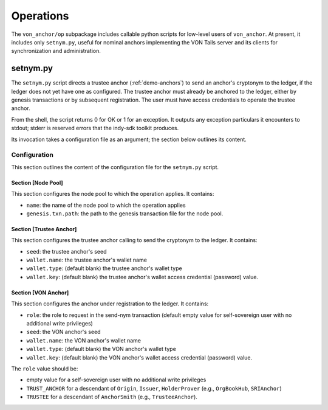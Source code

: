 ******************************
Operations
******************************

The ``von_anchor/op`` subpackage includes callable python scripts for low-level users of ``von_anchor``. At present, it includes only ``setnym.py``, useful for nominal anchors implementing the VON Tails server and its clients for synchronization and administration.

setnym.py
==============================

The ``setnym.py`` script directs a trustee anchor (:ref:`demo-anchors`) to send an anchor's cryptonym to the ledger, if the ledger does not yet have one as configured. The trustee anchor must already be anchored to the ledger, either by genesis transactions or by subsequent registration. The user must have access credentials to operate the trustee anchor.

From the shell, the script returns 0 for OK or 1 for an exception. It outputs any exception particulars it encounters to stdout; stderr is reserved errors that the indy-sdk toolkit produces.

Its invocation takes a configuration file as an argument; the section below outlines its content.

Configuration
------------------------------

This section outlines the content of the configuration file for the ``setnym.py`` script.

Section [Node Pool]
******************************

This section configures the node pool to which the operation applies. It contains:

* ``name``: the name of the node pool to which the operation applies
* ``genesis.txn.path``: the path to the genesis transaction file for the node pool.

Section [Trustee Anchor]
******************************

This section configures the trustee anchor calling to send the cryptonym to the ledger. It contains:

* ``seed``: the trustee anchor's seed
* ``wallet.name``: the trustee anchor's wallet name
* ``wallet.type``: (default blank) the trustee anchor's wallet type
* ``wallet.key``: (default blank) the trustee anchor's wallet access credential (password) value.

Section [VON Anchor]
******************************

This section configures the anchor under registration to the ledger. It contains:

* ``role``: the role to request in the send-nym transaction (default empty value for self-sovereign user with no additional write privileges)
* ``seed``: the VON anchor's seed
* ``wallet.name``: the VON anchor's wallet name
* ``wallet.type``: (default blank) the VON anchor's wallet type
* ``wallet.key``: (default blank) the VON anchor's wallet access credential (password) value.

The ``role`` value should be:

* empty value for a self-sovereign user with no additional write privileges
* ``TRUST_ANCHOR`` for a descendant of ``Origin``, ``Issuer``, ``HolderProver`` (e.g., ``OrgBookHub``, ``SRIAnchor``)
* ``TRUSTEE`` for a descendant of ``AnchorSmith`` (e.g., ``TrusteeAnchor``).
